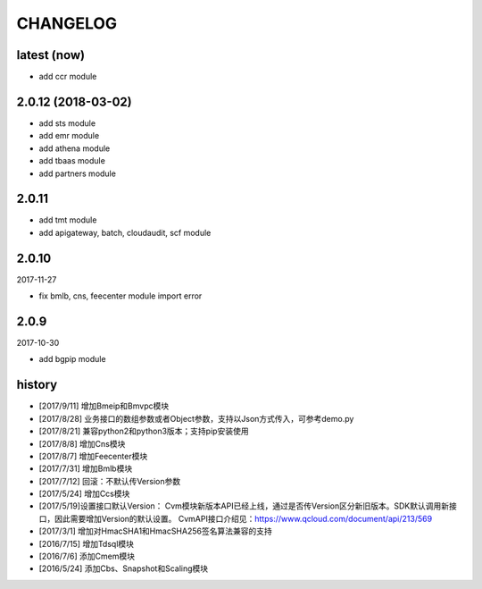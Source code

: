 =========
CHANGELOG
=========

latest (now)
============

* add ccr module

2.0.12 (2018-03-02)
===================

* add sts module
* add emr module
* add athena module
* add tbaas module
* add partners module

2.0.11
======

* add tmt module
* add apigateway, batch, cloudaudit, scf module

2.0.10
======

2017-11-27

* fix bmlb, cns, feecenter module import error

2.0.9
=====

2017-10-30

* add bgpip module

history
=======

* [2017/9/11] 增加Bmeip和Bmvpc模块
* [2017/8/28] 业务接口的数组参数或者Object参数，支持以Json方式传入，可参考demo.py
* [2017/8/21] 兼容python2和python3版本；支持pip安装使用
* [2017/8/8] 增加Cns模块
* [2017/8/7] 增加Feecenter模块
* [2017/7/31] 增加Bmlb模块
* [2017/7/12] 回滚：不默认传Version参数
* [2017/5/24] 增加Ccs模块
* [2017/5/19]设置接口默认Version： Cvm模块新版本API已经上线，通过是否传Version区分新旧版本。SDK默认调用新接口，因此需要增加Version的默认设置。 CvmAPI接口介绍见：https://www.qcloud.com/document/api/213/569
* [2017/3/1] 增加对HmacSHA1和HmacSHA256签名算法兼容的支持
* [2016/7/15] 增加Tdsql模块
* [2016/7/6] 添加Cmem模块
* [2016/5/24] 添加Cbs、Snapshot和Scaling模块
